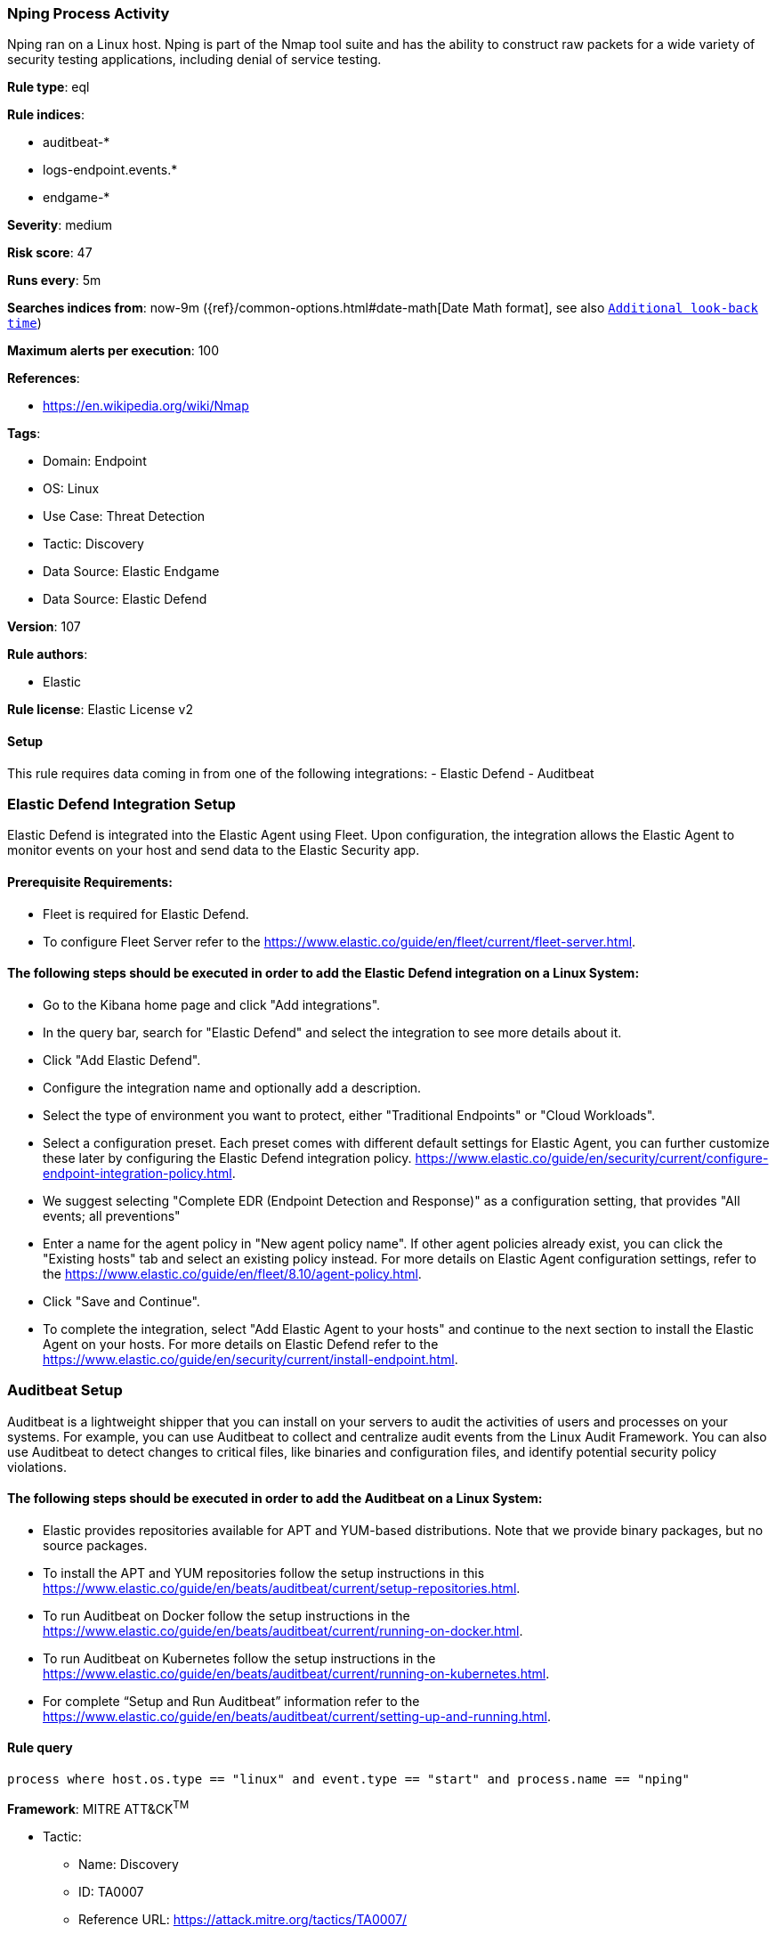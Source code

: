 [[nping-process-activity]]
=== Nping Process Activity

Nping ran on a Linux host. Nping is part of the Nmap tool suite and has the ability to construct raw packets for a wide variety of security testing applications, including denial of service testing.

*Rule type*: eql

*Rule indices*: 

* auditbeat-*
* logs-endpoint.events.*
* endgame-*

*Severity*: medium

*Risk score*: 47

*Runs every*: 5m

*Searches indices from*: now-9m ({ref}/common-options.html#date-math[Date Math format], see also <<rule-schedule, `Additional look-back time`>>)

*Maximum alerts per execution*: 100

*References*: 

* https://en.wikipedia.org/wiki/Nmap

*Tags*: 

* Domain: Endpoint
* OS: Linux
* Use Case: Threat Detection
* Tactic: Discovery
* Data Source: Elastic Endgame
* Data Source: Elastic Defend

*Version*: 107

*Rule authors*: 

* Elastic

*Rule license*: Elastic License v2


==== Setup




This rule requires data coming in from one of the following integrations:
- Elastic Defend
- Auditbeat

### Elastic Defend Integration Setup
Elastic Defend is integrated into the Elastic Agent using Fleet. Upon configuration, the integration allows the Elastic Agent to monitor events on your host and send data to the Elastic Security app.

#### Prerequisite Requirements:
- Fleet is required for Elastic Defend.
- To configure Fleet Server refer to the https://www.elastic.co/guide/en/fleet/current/fleet-server.html.

#### The following steps should be executed in order to add the Elastic Defend integration on a Linux System:
- Go to the Kibana home page and click "Add integrations".
- In the query bar, search for "Elastic Defend" and select the integration to see more details about it.
- Click "Add Elastic Defend".
- Configure the integration name and optionally add a description.
- Select the type of environment you want to protect, either "Traditional Endpoints" or "Cloud Workloads".
- Select a configuration preset. Each preset comes with different default settings for Elastic Agent, you can further customize these later by configuring the Elastic Defend integration policy. https://www.elastic.co/guide/en/security/current/configure-endpoint-integration-policy.html.
- We suggest selecting "Complete EDR (Endpoint Detection and Response)" as a configuration setting, that provides "All events; all preventions"
- Enter a name for the agent policy in "New agent policy name". If other agent policies already exist, you can click the "Existing hosts" tab and select an existing policy instead.
For more details on Elastic Agent configuration settings, refer to the https://www.elastic.co/guide/en/fleet/8.10/agent-policy.html.
- Click "Save and Continue".
- To complete the integration, select "Add Elastic Agent to your hosts" and continue to the next section to install the Elastic Agent on your hosts.
For more details on Elastic Defend refer to the https://www.elastic.co/guide/en/security/current/install-endpoint.html.

### Auditbeat Setup
Auditbeat is a lightweight shipper that you can install on your servers to audit the activities of users and processes on your systems. For example, you can use Auditbeat to collect and centralize audit events from the Linux Audit Framework. You can also use Auditbeat to detect changes to critical files, like binaries and configuration files, and identify potential security policy violations.

#### The following steps should be executed in order to add the Auditbeat on a Linux System:
- Elastic provides repositories available for APT and YUM-based distributions. Note that we provide binary packages, but no source packages.
- To install the APT and YUM repositories follow the setup instructions in this https://www.elastic.co/guide/en/beats/auditbeat/current/setup-repositories.html.
- To run Auditbeat on Docker follow the setup instructions in the https://www.elastic.co/guide/en/beats/auditbeat/current/running-on-docker.html.
- To run Auditbeat on Kubernetes follow the setup instructions in the https://www.elastic.co/guide/en/beats/auditbeat/current/running-on-kubernetes.html.
- For complete “Setup and Run Auditbeat” information refer to the https://www.elastic.co/guide/en/beats/auditbeat/current/setting-up-and-running.html.




==== Rule query


[source, js]
----------------------------------
process where host.os.type == "linux" and event.type == "start" and process.name == "nping"

----------------------------------

*Framework*: MITRE ATT&CK^TM^

* Tactic:
** Name: Discovery
** ID: TA0007
** Reference URL: https://attack.mitre.org/tactics/TA0007/
* Technique:
** Name: Network Service Discovery
** ID: T1046
** Reference URL: https://attack.mitre.org/techniques/T1046/
